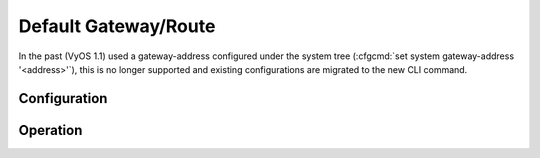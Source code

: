 .. _default_gateway:

#####################
Default Gateway/Route
#####################

In the past (VyOS 1.1) used a gateway-address configured under the system tree
(:cfgcmd:`set system gateway-address '<address>'`), this is no longer supported
and existing configurations are migrated to the new CLI command.

Configuration
=============

.. cfgcmd:: set protocols static route 0.0.0.0/0 next-hop '<address>'

   Specify static route into the routing table sending all non local traffic
   to the nexthop address `<address>`.


.. cfgcmd:: delete protocols static route 0.0.0.0/0

   Delete default route from the system.

Operation
=========

.. opcmd:: show ip route 0.0.0.0

   Show routing table entry for the default route.

   .. code-block:: none

      vyos@vyos:~$ show ip route 0.0.0.0
      Routing entry for 0.0.0.0/0
        Known via "static", distance 10, metric 0, best
        Last update 09:46:30 ago
        * 172.18.201.254, via eth0.201

.. seealso:: Configuration of :ref:`routing-static`

